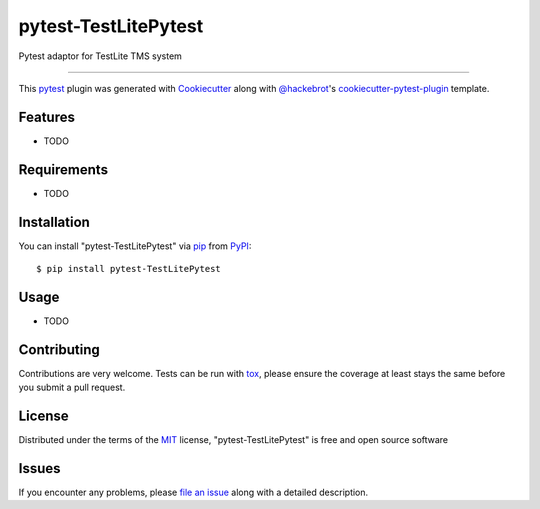 =====================
pytest-TestLitePytest
=====================

.. image:: https://img.shields.io/pypi/v/pytest-TestLitePytest.svg
    :target: https://pypi.org/project/pytest-TestLitePytest
    :alt: PyPI version

.. image:: https://img.shields.io/pypi/pyversions/pytest-TestLitePytest.svg
    :target: https://pypi.org/project/pytest-TestLitePytest
    :alt: Python versions

.. image:: https://github.com/DmitrySkryabin/pytest-TestLitePytest/actions/workflows/main.yml/badge.svg
    :target: https://github.com/DmitrySkryabin/pytest-TestLitePytest/actions/workflows/main.yml
    :alt: See Build Status on GitHub Actions

Pytest adaptor for TestLite TMS system

----

This `pytest`_ plugin was generated with `Cookiecutter`_ along with `@hackebrot`_'s `cookiecutter-pytest-plugin`_ template.


Features
--------

* TODO


Requirements
------------

* TODO


Installation
------------

You can install "pytest-TestLitePytest" via `pip`_ from `PyPI`_::

    $ pip install pytest-TestLitePytest


Usage
-----

* TODO

Contributing
------------
Contributions are very welcome. Tests can be run with `tox`_, please ensure
the coverage at least stays the same before you submit a pull request.

License
-------

Distributed under the terms of the `MIT`_ license, "pytest-TestLitePytest" is free and open source software


Issues
------

If you encounter any problems, please `file an issue`_ along with a detailed description.

.. _`Cookiecutter`: https://github.com/audreyr/cookiecutter
.. _`@hackebrot`: https://github.com/hackebrot
.. _`MIT`: https://opensource.org/licenses/MIT
.. _`BSD-3`: https://opensource.org/licenses/BSD-3-Clause
.. _`GNU GPL v3.0`: https://www.gnu.org/licenses/gpl-3.0.txt
.. _`Apache Software License 2.0`: https://www.apache.org/licenses/LICENSE-2.0
.. _`cookiecutter-pytest-plugin`: https://github.com/pytest-dev/cookiecutter-pytest-plugin
.. _`file an issue`: https://github.com/DmitrySkryabin/pytest-TestLitePytest/issues
.. _`pytest`: https://github.com/pytest-dev/pytest
.. _`tox`: https://tox.readthedocs.io/en/latest/
.. _`pip`: https://pypi.org/project/pip/
.. _`PyPI`: https://pypi.org/project
